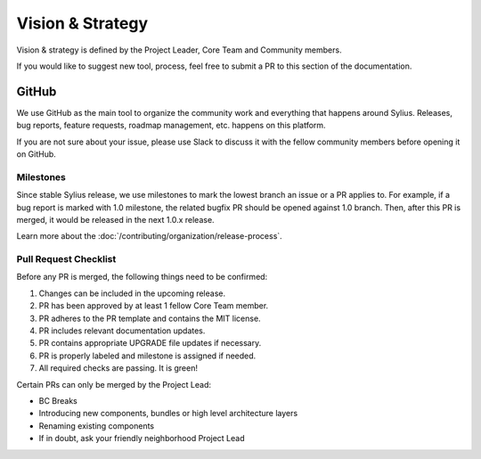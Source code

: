 Vision & Strategy
=================

Vision & strategy is defined by the Project Leader, Core Team and Community members.

If you would like to suggest new tool, process, feel free to submit a PR to this section of the documentation.

GitHub
------

We use GitHub as the main tool to organize the community work and everything that happens around Sylius.
Releases, bug reports, feature requests, roadmap management, etc. happens on this platform.

If you are not sure about your issue, please use Slack to discuss it with the fellow community members before opening it on GitHub.

Milestones
~~~~~~~~~~

Since stable Sylius release, we use milestones to mark the lowest branch an issue or a PR applies to.
For example, if a bug report is marked with 1.0 milestone, the related bugfix PR should be opened against
1.0 branch. Then, after this PR is merged, it would be released in the next 1.0.x release.

Learn more about the :doc:`/contributing/organization/release-process`.

Pull Request Checklist
~~~~~~~~~~~~~~~~~~~~~~

Before any PR is merged, the following things need to be confirmed:

1. Changes can be included in the upcoming release.
2. PR has been approved by at least 1 fellow Core Team member.
3. PR adheres to the PR template and contains the MIT license.
4. PR includes relevant documentation updates.
5. PR contains appropriate UPGRADE file updates if necessary.
6. PR is properly labeled and milestone is assigned if needed.
7. All required checks are passing. It is green!

Certain PRs can only be merged by the Project Lead:

* BC Breaks
* Introducing new components, bundles or high level architecture layers
* Renaming existing components
* If in doubt, ask your friendly neighborhood Project Lead
